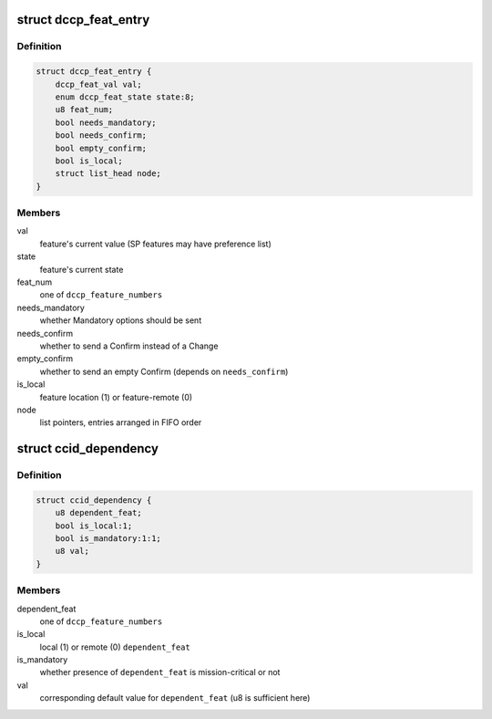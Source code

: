 .. -*- coding: utf-8; mode: rst -*-
.. src-file: net/dccp/feat.h

.. _`dccp_feat_entry`:

struct dccp_feat_entry
======================

.. c:type:: struct dccp_feat_entry

    Data structure to perform feature negotiation

.. _`dccp_feat_entry.definition`:

Definition
----------

.. code-block:: c

    struct dccp_feat_entry {
        dccp_feat_val val;
        enum dccp_feat_state state:8;
        u8 feat_num;
        bool needs_mandatory;
        bool needs_confirm;
        bool empty_confirm;
        bool is_local;
        struct list_head node;
    }

.. _`dccp_feat_entry.members`:

Members
-------

val
    feature's current value (SP features may have preference list)

state
    feature's current state

feat_num
    one of \ ``dccp_feature_numbers``\ 

needs_mandatory
    whether Mandatory options should be sent

needs_confirm
    whether to send a Confirm instead of a Change

empty_confirm
    whether to send an empty Confirm (depends on \ ``needs_confirm``\ )

is_local
    feature location (1) or feature-remote (0)

node
    list pointers, entries arranged in FIFO order

.. _`ccid_dependency`:

struct ccid_dependency
======================

.. c:type:: struct ccid_dependency

    Track changes resulting from choosing a CCID

.. _`ccid_dependency.definition`:

Definition
----------

.. code-block:: c

    struct ccid_dependency {
        u8 dependent_feat;
        bool is_local:1;
        bool is_mandatory:1:1;
        u8 val;
    }

.. _`ccid_dependency.members`:

Members
-------

dependent_feat
    one of \ ``dccp_feature_numbers``\ 

is_local
    local (1) or remote (0) \ ``dependent_feat``\ 

is_mandatory
    whether presence of \ ``dependent_feat``\  is mission-critical or not

val
    corresponding default value for \ ``dependent_feat``\  (u8 is sufficient here)

.. This file was automatic generated / don't edit.

